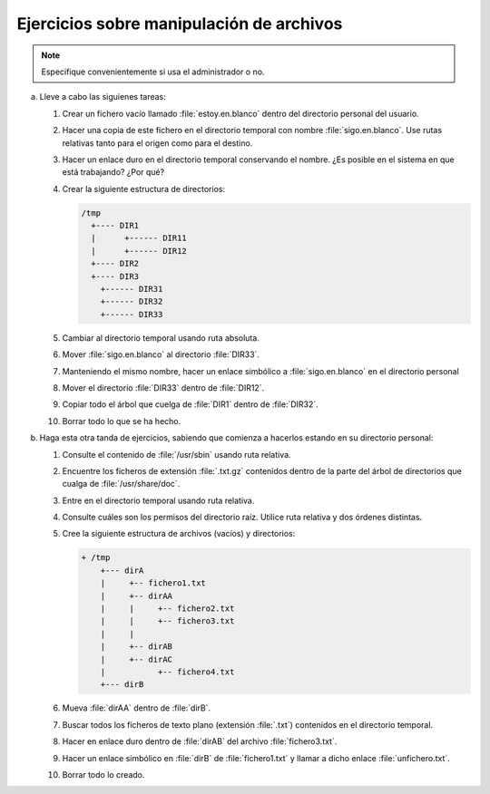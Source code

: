 Ejercicios sobre manipulación de archivos
-----------------------------------------

.. note:: Especifique convenientemente si usa el administrador o no.

a. Lleve a cabo las siguienes tareas:

   #. Crear un fichero vacío llamado :file:`estoy.en.blanco` dentro del directorio
      personal del usuario.

   #. Hacer una copia de este fichero en el directorio temporal con nombre
      :file:`sigo.en.blanco`. Use rutas relativas tanto para el origen como para
      el destino.

   #. Hacer un enlace duro en el directorio temporal conservando el nombre.
      ¿Es posible en el sistema en que está trabajando? ¿Por qué?

   #. Crear la siguiente estructura de directorios:

      .. code-block:: none

         /tmp
           +---- DIR1
           |      +------ DIR11
           |      +------ DIR12
           +---- DIR2
           +---- DIR3
             +------ DIR31
             +------ DIR32
             +------ DIR33

   #. Cambiar al directorio temporal usando ruta absoluta.

   #. Mover :file:`sigo.en.blanco` al directorio :file:`DIR33`.

   #. Manteniendo el mismo nombre, hacer un enlace simbólico a
      :file:`sigo.en.blanco` en el directorio personal

   #. Mover el directorio :file:`DIR33` dentro de :file:`DIR12`.

   #. Copiar todo el árbol que cuelga de :file:`DIR1` dentro de :file:`DIR32`.

   #. Borrar todo lo que se ha hecho.

#. Haga esta otra tanda de ejercicios, sabiendo que comienza a hacerlos estando
   en su directorio personal:

   #. Consulte el contenido de :file:`/usr/sbin` usando ruta relativa.

   #. Encuentre los ficheros de extensión :file:`.txt.gz` contenidos dentro
      de la parte del árbol de directorios que cualga de :file:`/usr/share/doc`.

   #. Entre en el directorio temporal usando ruta relativa.

   #. Consulte cuáles son los permisos del directorio raíz. Utilice ruta
      relativa y dos órdenes distintas.

   #. Cree la siguiente estructura de archivos (vacíos) y directorios:

      .. code-block:: none

         + /tmp
             +--- dirA
             |     +-- fichero1.txt
             |     +-- dirAA
             |     |     +-- fichero2.txt
             |     |     +-- fichero3.txt
             |     |
             |     +-- dirAB
             |     +-- dirAC
             |           +-- fichero4.txt
             +--- dirB

   #. Mueva :file:`dirAA` dentro de :file:`dirB`.

   #. Buscar todos los ficheros de texto plano (extensión :file:`.txt`)
      contenidos en el directorio temporal.
             
   #. Hacer en enlace duro dentro de :file:`dirAB` del archivo
      :file:`fichero3.txt`.

   #. Hacer un enlace simbólico en :file:`dirB` de :file:`fichero1.txt` y llamar
      a dicho enlace :file:`unfichero.txt`.

   #. Borrar todo lo creado.

